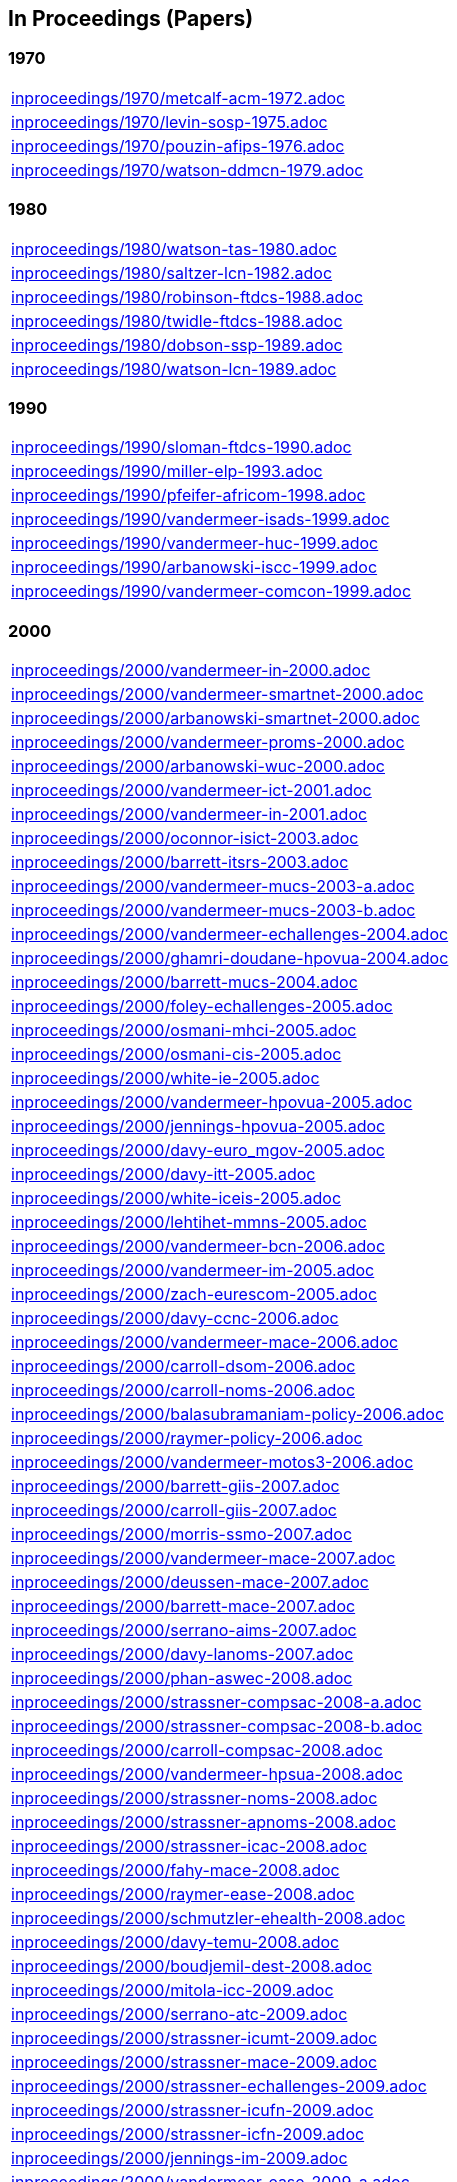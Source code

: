 == In Proceedings (Papers)

=== 1970
[cols="a", grid=rows, frame=none, %autowidth.stretch]
|===
|include::inproceedings/1970/metcalf-acm-1972.adoc[]
|include::inproceedings/1970/levin-sosp-1975.adoc[]
|include::inproceedings/1970/pouzin-afips-1976.adoc[]
|include::inproceedings/1970/watson-ddmcn-1979.adoc[]
|===


=== 1980
[cols="a", grid=rows, frame=none, %autowidth.stretch]
|===
|include::inproceedings/1980/watson-tas-1980.adoc[]
|include::inproceedings/1980/saltzer-lcn-1982.adoc[]
|include::inproceedings/1980/robinson-ftdcs-1988.adoc[]
|include::inproceedings/1980/twidle-ftdcs-1988.adoc[]
|include::inproceedings/1980/dobson-ssp-1989.adoc[]
|include::inproceedings/1980/watson-lcn-1989.adoc[]
|===


=== 1990
[cols="a", grid=rows, frame=none, %autowidth.stretch]
|===
|include::inproceedings/1990/sloman-ftdcs-1990.adoc[]
|include::inproceedings/1990/miller-elp-1993.adoc[]
|include::inproceedings/1990/pfeifer-africom-1998.adoc[]
|include::inproceedings/1990/vandermeer-isads-1999.adoc[]
|include::inproceedings/1990/vandermeer-huc-1999.adoc[]
|include::inproceedings/1990/arbanowski-iscc-1999.adoc[]
|include::inproceedings/1990/vandermeer-comcon-1999.adoc[]
|===


=== 2000
[cols="a", grid=rows, frame=none, %autowidth.stretch]
|===
|include::inproceedings/2000/vandermeer-in-2000.adoc[]
|include::inproceedings/2000/vandermeer-smartnet-2000.adoc[]
|include::inproceedings/2000/arbanowski-smartnet-2000.adoc[]
|include::inproceedings/2000/vandermeer-proms-2000.adoc[]
|include::inproceedings/2000/arbanowski-wuc-2000.adoc[]
|include::inproceedings/2000/vandermeer-ict-2001.adoc[]
|include::inproceedings/2000/vandermeer-in-2001.adoc[]
|include::inproceedings/2000/oconnor-isict-2003.adoc[]
|include::inproceedings/2000/barrett-itsrs-2003.adoc[]
|include::inproceedings/2000/vandermeer-mucs-2003-a.adoc[]
|include::inproceedings/2000/vandermeer-mucs-2003-b.adoc[]
|include::inproceedings/2000/vandermeer-echallenges-2004.adoc[]
|include::inproceedings/2000/ghamri-doudane-hpovua-2004.adoc[]
|include::inproceedings/2000/barrett-mucs-2004.adoc[]
|include::inproceedings/2000/foley-echallenges-2005.adoc[]
|include::inproceedings/2000/osmani-mhci-2005.adoc[]
|include::inproceedings/2000/osmani-cis-2005.adoc[]
|include::inproceedings/2000/white-ie-2005.adoc[]
|include::inproceedings/2000/vandermeer-hpovua-2005.adoc[]
|include::inproceedings/2000/jennings-hpovua-2005.adoc[]
|include::inproceedings/2000/davy-euro_mgov-2005.adoc[]
|include::inproceedings/2000/davy-itt-2005.adoc[]
|include::inproceedings/2000/white-iceis-2005.adoc[]
|include::inproceedings/2000/lehtihet-mmns-2005.adoc[]
|include::inproceedings/2000/vandermeer-bcn-2006.adoc[]
|include::inproceedings/2000/vandermeer-im-2005.adoc[]
|include::inproceedings/2000/zach-eurescom-2005.adoc[]
|include::inproceedings/2000/davy-ccnc-2006.adoc[]
|include::inproceedings/2000/vandermeer-mace-2006.adoc[]
|include::inproceedings/2000/carroll-dsom-2006.adoc[]
|include::inproceedings/2000/carroll-noms-2006.adoc[]
|include::inproceedings/2000/balasubramaniam-policy-2006.adoc[]
|include::inproceedings/2000/raymer-policy-2006.adoc[]
|include::inproceedings/2000/vandermeer-motos3-2006.adoc[]
|include::inproceedings/2000/barrett-giis-2007.adoc[]
|include::inproceedings/2000/carroll-giis-2007.adoc[]
|include::inproceedings/2000/morris-ssmo-2007.adoc[]
|include::inproceedings/2000/vandermeer-mace-2007.adoc[]
|include::inproceedings/2000/deussen-mace-2007.adoc[]
|include::inproceedings/2000/barrett-mace-2007.adoc[]
|include::inproceedings/2000/serrano-aims-2007.adoc[]
|include::inproceedings/2000/davy-lanoms-2007.adoc[]
|include::inproceedings/2000/phan-aswec-2008.adoc[]
|include::inproceedings/2000/strassner-compsac-2008-a.adoc[]
|include::inproceedings/2000/strassner-compsac-2008-b.adoc[]
|include::inproceedings/2000/carroll-compsac-2008.adoc[]
|include::inproceedings/2000/vandermeer-hpsua-2008.adoc[]
|include::inproceedings/2000/strassner-noms-2008.adoc[]
|include::inproceedings/2000/strassner-apnoms-2008.adoc[]
|include::inproceedings/2000/strassner-icac-2008.adoc[]
|include::inproceedings/2000/fahy-mace-2008.adoc[]
|include::inproceedings/2000/raymer-ease-2008.adoc[]
|include::inproceedings/2000/schmutzler-ehealth-2008.adoc[]
|include::inproceedings/2000/davy-temu-2008.adoc[]
|include::inproceedings/2000/boudjemil-dest-2008.adoc[]
|include::inproceedings/2000/mitola-icc-2009.adoc[]
|include::inproceedings/2000/serrano-atc-2009.adoc[]
|include::inproceedings/2000/strassner-icumt-2009.adoc[]
|include::inproceedings/2000/strassner-mace-2009.adoc[]
|include::inproceedings/2000/strassner-echallenges-2009.adoc[]
|include::inproceedings/2000/strassner-icufn-2009.adoc[]
|include::inproceedings/2000/strassner-icfn-2009.adoc[]
|include::inproceedings/2000/jennings-im-2009.adoc[]
|include::inproceedings/2000/vandermeer-ease-2009-a.adoc[]
|include::inproceedings/2000/vandermeer-ease-2009-b.adoc[]
|include::inproceedings/2000/davy-im-2009.adoc[]
|include::inproceedings/2000/dudkowski-im-2009.adoc[]
|===


=== 2010
[cols="a", grid=rows, frame=none, %autowidth.stretch]
|===
|include::inproceedings/2010/power-temu-2010.adoc[]
|include::inproceedings/2010/vandermeer-icufn-2010.adoc[]
|include::inproceedings/2010/strassner-percom-2010.adoc[]
|include::inproceedings/2010/latré-noms-2010.adoc[]
|include::inproceedings/2010/serrano-noms-2010.adoc[]
|include::inproceedings/2010/phelan-mace-2010.adoc[]
|include::inproceedings/2010/boudjemil-uksim-2010.adoc[]
|include::inproceedings/2010/rana-wocn-2011.adoc[]
|include::inproceedings/2010/keeney-im-2011.adoc[]
|include::inproceedings/2010/keeney-im-2013.adoc[]
|include::inproceedings/2010/dawar-itt-2013.adoc[]
|include::inproceedings/2010/dawar-aims-2013.adoc[]
|include::inproceedings/2010/dawar-monami-2013.adoc[]
|include::inproceedings/2010/triantafyllopoulou-iswcs-2013.adoc[]
|include::inproceedings/2010/zaman-noms-2014.adoc[]
|include::inproceedings/2010/keeney-cnsm-2014.adoc[]
|include::inproceedings/2010/yuan-percom-2014.adoc[]
|include::inproceedings/2010/vandermeer-cnsm-2015.adoc[]
|include::inproceedings/2010/robitzsch-im-2015.adoc[]
|include::inproceedings/2010/zaman-im-2015.adoc[]
|include::inproceedings/2010/bondkovskii-noms-2016.adoc[]
|include::inproceedings/2010/grasa-tnc-2016.adoc[]
|include::inproceedings/2010/fallon-noms-2016.adoc[]
|include::inproceedings/2010/fallon-im-2017-a.adoc[]
|include::inproceedings/2010/fallon-im-2017-b.adoc[]
|include::inproceedings/2010/grasa-nfvsdn-2017.adoc[]
|include::inproceedings/2010/grasa-wcnc-2018.adoc[]
|include::inproceedings/2010/mcnamara-noms-2018.adoc[]
|include::inproceedings/2010/vandermeer-noms-2018-a.adoc[]
|include::inproceedings/2010/vandermeer-noms-2018-b.adoc[]
|include::inproceedings/2010/vandermeer-noms-2018-c.adoc[]
|===


